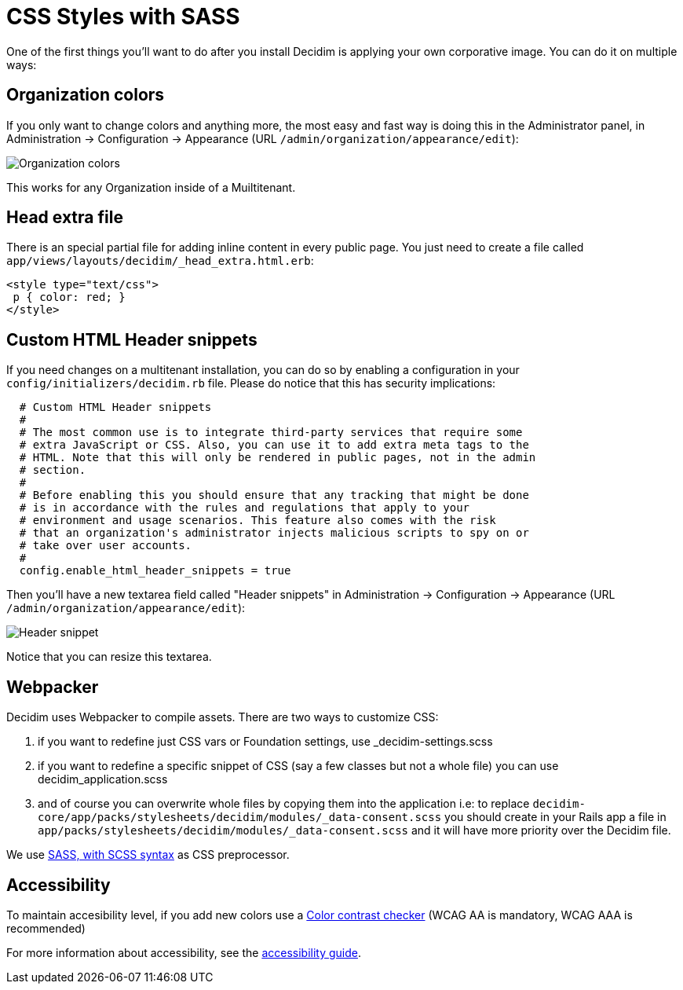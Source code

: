 = CSS Styles with SASS

One of the first things you'll want to do after you install Decidim is applying your own corporative image. You can do it on multiple ways:

== Organization colors

If you only want to change colors and anything more, the most easy and fast way is doing this in the Administrator panel, in Administration -> Configuration -> Appearance (URL `/admin/organization/appearance/edit`):

image::organization-colors.png[Organization colors]

This works for any Organization inside of a Muiltitenant.

== Head extra file

There is an special partial file for adding inline content in every public page. You just need to create a file called `app/views/layouts/decidim/_head_extra.html.erb`:

[source,stylesheet]
----
<style type="text/css">
 p { color: red; }
</style>
----

== Custom HTML Header snippets

If you need changes on a multitenant installation, you can do so by enabling a configuration
in your `config/initializers/decidim.rb` file. Please do notice that this has security implications:

[source,ruby]
----
  # Custom HTML Header snippets
  #
  # The most common use is to integrate third-party services that require some
  # extra JavaScript or CSS. Also, you can use it to add extra meta tags to the
  # HTML. Note that this will only be rendered in public pages, not in the admin
  # section.
  #
  # Before enabling this you should ensure that any tracking that might be done
  # is in accordance with the rules and regulations that apply to your
  # environment and usage scenarios. This feature also comes with the risk
  # that an organization's administrator injects malicious scripts to spy on or
  # take over user accounts.
  #
  config.enable_html_header_snippets = true
----

Then you'll have a new textarea field called "Header snippets" in Administration -> Configuration -> Appearance (URL `/admin/organization/appearance/edit`):

image::header-snippet.png[Header snippet]

Notice that you can resize this textarea.

== Webpacker

Decidim uses Webpacker to compile assets. There are two ways to customize CSS:

1. if you want to redefine just CSS vars or Foundation settings, use _decidim-settings.scss
2. if you want to redefine a specific snippet of CSS (say a few classes but not a whole file) you can use decidim_application.scss
3. and of course you can overwrite whole files by copying them into the application i.e: to replace `decidim-core/app/packs/stylesheets/decidim/modules/_data-consent.scss` you should create in your Rails app a file in
  `app/packs/stylesheets/decidim/modules/_data-consent.scss` and it will have more priority over the Decidim file.

We use http://sass-lang.com/guide[SASS, with SCSS syntax] as CSS preprocessor.

== Accessibility

To maintain accesibility level, if you add new colors use a http://webaim.org/resources/contrastchecker/[Color contrast checker] (WCAG AA is mandatory, WCAG AAA is recommended)

For more information about accessibility, see the xref:develop:guide_accessibility.adoc[accessibility guide].
